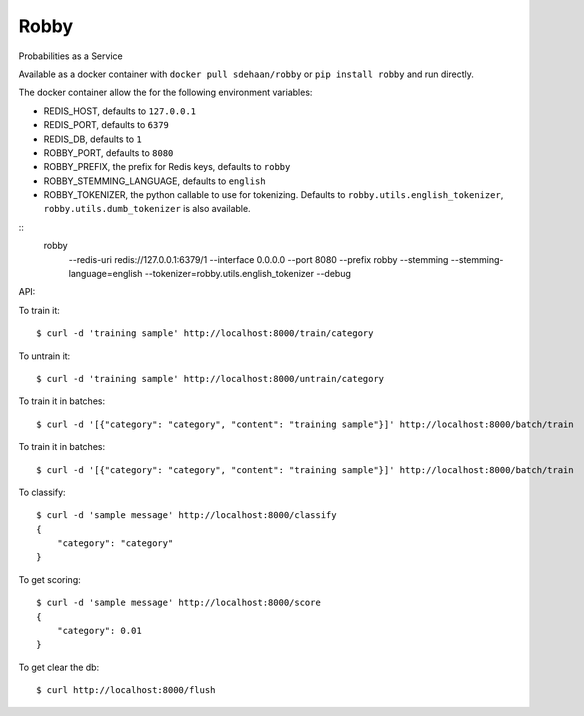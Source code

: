 Robby
=====

Probabilities as a Service

.. image:: https://img.shields.io/travis/smn/robby.svg
        :target: https://travis-ci.org/smn/robby

.. image:: https://img.shields.io/pypi/v/robby.svg
        :target: https://pypi.python.org/pypi/robby

.. image:: https://coveralls.io/repos/smn/robby/badge.png?branch=develop
    :target: https://coveralls.io/r/smn/robby?branch=develop
    :alt: Code Coverage

.. image:: https://readthedocs.org/projects/robby/badge/?version=latest
    :target: https://robby.readthedocs.org
    :alt: Robby Documentation

Available as a docker container with ``docker pull sdehaan/robby``
or ``pip install robby`` and run directly.

The docker container allow the for the following environment variables:

* REDIS_HOST, defaults to ``127.0.0.1``
* REDIS_PORT, defaults to ``6379``
* REDIS_DB, defaults to ``1``
* ROBBY_PORT, defaults to ``8080``
* ROBBY_PREFIX, the prefix for Redis keys, defaults to ``robby``
* ROBBY_STEMMING_LANGUAGE, defaults to ``english``
* ROBBY_TOKENIZER, the python callable to use for tokenizing. Defaults to ``robby.utils.english_tokenizer``, ``robby.utils.dumb_tokenizer`` is also available.

::
    robby \
        --redis-uri redis://127.0.0.1:6379/1 \
        --interface 0.0.0.0 \
        --port 8080 \
        --prefix robby \
        --stemming \
        --stemming-language=english \
        --tokenizer=robby.utils.english_tokenizer \
        --debug


API:

To train it::

    $ curl -d 'training sample' http://localhost:8000/train/category

To untrain it::

    $ curl -d 'training sample' http://localhost:8000/untrain/category

To train it in batches::

    $ curl -d '[{"category": "category", "content": "training sample"}]' http://localhost:8000/batch/train

To train it in batches::

    $ curl -d '[{"category": "category", "content": "training sample"}]' http://localhost:8000/batch/train

To classify::

    $ curl -d 'sample message' http://localhost:8000/classify
    {
        "category": "category"
    }

To get scoring::

    $ curl -d 'sample message' http://localhost:8000/score
    {
        "category": 0.01
    }

To get clear the db::

    $ curl http://localhost:8000/flush
